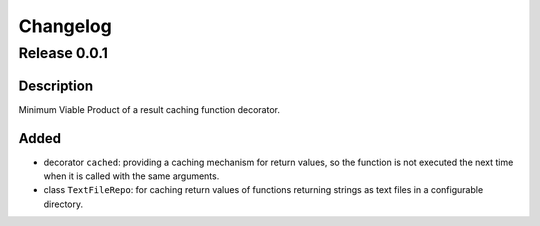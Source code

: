 =========
Changelog
=========

Release 0.0.1
=============

Description
-----------

Minimum Viable Product of a result caching function decorator.

Added
-----

- decorator ``cached``: providing a caching mechanism for return values, so the function is not executed the next time when it is called with the same arguments.
- class ``TextFileRepo``: for caching return values of functions returning strings as text files in a configurable directory.

